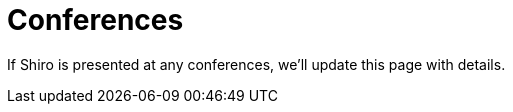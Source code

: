 = Conferences
:jbake-type: redirect
:jbake-status: published
:jbake-tags: redirect, conferences
:jbake-target: /events.html
:idprefix:
:icons: font

If Shiro is presented at any conferences, we'll update this page with details.
